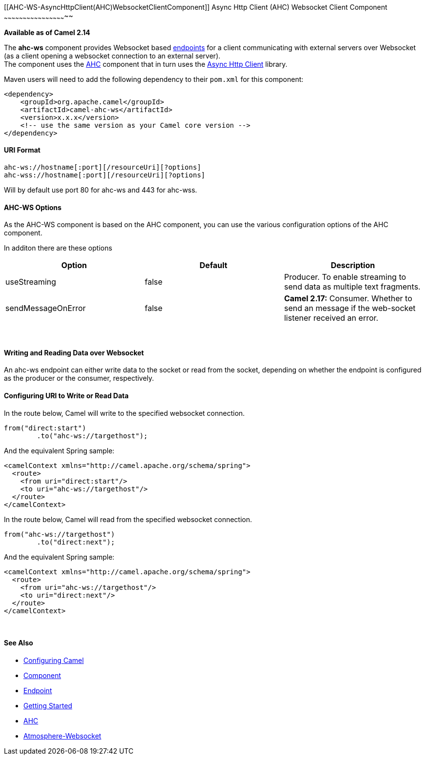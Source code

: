 [[ConfluenceContent]]
[[AHC-WS-AsyncHttpClient(AHC)WebsocketClientComponent]]
Async Http Client (AHC) Websocket Client Component
~~~~~~~~~~~~~~~~~~~~~~~~~~~~~~~~~~~~~~~~~~~~~~~~~~

*Available as of Camel 2.14*

The *ahc-ws* component provides Websocket
based link:endpoint.html[endpoints] for a client communicating with
external servers over Websocket (as a client opening a websocket
connection to an external server). +
The component uses the link:ahc.html[AHC] component that in turn uses
the https://github.com/AsyncHttpClient/async-http-client[Async Http
Client] library.

Maven users will need to add the following dependency to
their `pom.xml` for this component:

[source,brush:,java;,gutter:,false;,theme:,Default]
----
<dependency>
    <groupId>org.apache.camel</groupId>
    <artifactId>camel-ahc-ws</artifactId>
    <version>x.x.x</version>
    <!-- use the same version as your Camel core version -->
</dependency>
----

[[AHC-WS-URIFormat]]
URI Format
^^^^^^^^^^

[source,brush:,java;,gutter:,false;,theme:,Default]
----
ahc-ws://hostname[:port][/resourceUri][?options]
ahc-wss://hostname[:port][/resourceUri][?options]
----

Will by default use port 80 for ahc-ws and 443 for ahc-wss.

[[AHC-WS-AHC-WSOptions]]
AHC-WS Options
^^^^^^^^^^^^^^

As the AHC-WS component is based on the AHC component, you can use the
various configuration options of the AHC component.

In additon there are these options

[cols=",,",options="header",]
|=======================================================================
|Option |Default |Description
|useStreaming |false |Producer. To enable streaming to send data as
multiple text fragments.

|sendMessageOnError |false |*Camel 2.17:* Consumer. Whether to send an
message if the web-socket listener received an error.
|=======================================================================

 

[[AHC-WS-WritingandReadingDataoverWebsocket]]
Writing and Reading Data over Websocket
^^^^^^^^^^^^^^^^^^^^^^^^^^^^^^^^^^^^^^^

An ahc-ws endpoint can either write data to the socket or read from the
socket, depending on whether the endpoint is configured as the producer
or the consumer, respectively.

[[AHC-WS-ConfiguringURItoWriteorReadData]]
Configuring URI to Write or Read Data
^^^^^^^^^^^^^^^^^^^^^^^^^^^^^^^^^^^^^

In the route below, Camel will write to the specified websocket
connection.

[source,brush:,java;,gutter:,false;,theme:,Default]
----
from("direct:start")
        .to("ahc-ws://targethost");
----

And the equivalent Spring sample:

[source,brush:,java;,gutter:,false;,theme:,Default]
----
<camelContext xmlns="http://camel.apache.org/schema/spring">
  <route>
    <from uri="direct:start"/>
    <to uri="ahc-ws://targethost"/>
  </route>
</camelContext>
----

In the route below, Camel will read from the specified websocket
connection.

[source,brush:,java;,gutter:,false;,theme:,Default]
----
from("ahc-ws://targethost")
        .to("direct:next");
----

And the equivalent Spring sample:

[source,brush:,java;,gutter:,false;,theme:,Default]
----
<camelContext xmlns="http://camel.apache.org/schema/spring">
  <route>
    <from uri="ahc-ws://targethost"/>
    <to uri="direct:next"/>
  </route>
</camelContext>
----

 

[[AHC-WS-SeeAlso]]
See Also
^^^^^^^^

* link:configuring-camel.html[Configuring Camel]
* link:component.html[Component]
* link:endpoint.html[Endpoint]
* link:getting-started.html[Getting Started]

* link:ahc.html[AHC]
* link:atmosphere-websocket.html[Atmosphere-Websocket]
